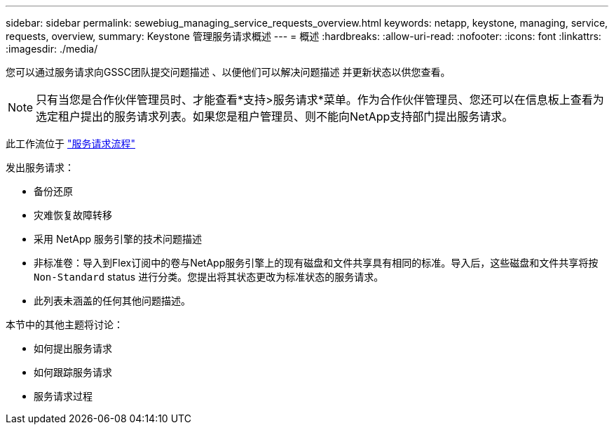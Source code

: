 ---
sidebar: sidebar 
permalink: sewebiug_managing_service_requests_overview.html 
keywords: netapp, keystone, managing, service, requests, overview, 
summary: Keystone 管理服务请求概述 
---
= 概述
:hardbreaks:
:allow-uri-read: 
:nofooter: 
:icons: font
:linkattrs: 
:imagesdir: ./media/


[role="lead"]
您可以通过服务请求向GSSC团队提交问题描述 、以便他们可以解决问题描述 并更新状态以供您查看。


NOTE: 只有当您是合作伙伴管理员时、才能查看*支持>服务请求*菜单。作为合作伙伴管理员、您还可以在信息板上查看为选定租户提出的服务请求列表。如果您是租户管理员、则不能向NetApp支持部门提出服务请求。

此工作流位于 link:https://docs.netapp.com/us-en/keystone/sewebiug_service_request_process.html["服务请求流程"]

发出服务请求：

* 备份还原
* 灾难恢复故障转移
* 采用 NetApp 服务引擎的技术问题描述
* 非标准卷：导入到Flex订阅中的卷与NetApp服务引擎上的现有磁盘和文件共享具有相同的标准。导入后，这些磁盘和文件共享将按 `Non-Standard` status 进行分类。您提出将其状态更改为标准状态的服务请求。
* 此列表未涵盖的任何其他问题描述。


本节中的其他主题将讨论：

* 如何提出服务请求
* 如何跟踪服务请求
* 服务请求过程

